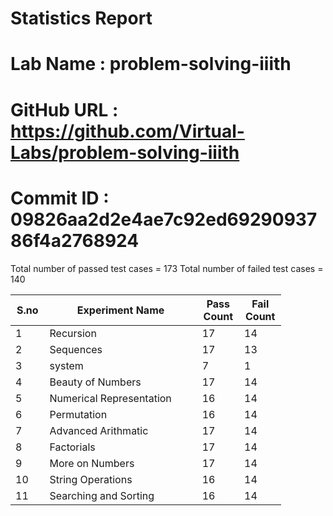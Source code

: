 * Statistics Report
* Lab Name : problem-solving-iiith
* GitHub URL : https://github.com/Virtual-Labs/problem-solving-iiith
* Commit ID : 09826aa2d2e4ae7c92ed6929093786f4a2768924

Total number of passed test cases = 173
Total number of failed test cases = 140

+-------+-------------------------------------+-------+-------+
| S.no  |           Experiment Name           | Pass  | Fail  |
|       |                                     | Count | Count |
+=======+=====================================+=======+=======+
| 1     | Recursion                           | 17    | 14    |
+-------+-------------------------------------+-------+-------+
| 2     | Sequences                           | 17    | 13    |
+-------+-------------------------------------+-------+-------+
| 3     | system                              | 7     | 1     |
+-------+-------------------------------------+-------+-------+
| 4     | Beauty of Numbers                   | 17    | 14    |
+-------+-------------------------------------+-------+-------+
| 5     | Numerical Representation            | 16    | 14    |
+-------+-------------------------------------+-------+-------+
| 6     | Permutation                         | 16    | 14    |
+-------+-------------------------------------+-------+-------+
| 7     | Advanced Arithmatic                 | 17    | 14    |
+-------+-------------------------------------+-------+-------+
| 8     | Factorials                          | 17    | 14    |
+-------+-------------------------------------+-------+-------+
| 9     | More on Numbers                     | 17    | 14    |
+-------+-------------------------------------+-------+-------+
| 10    | String Operations                   | 16    | 14    |
+-------+-------------------------------------+-------+-------+
| 11    | Searching and Sorting               | 16    | 14    |
+-------+-------------------------------------+-------+-------+